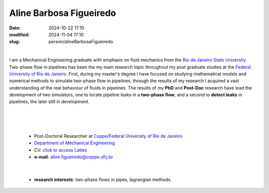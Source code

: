 Aline Barbosa Figueiredo
________________________

:date: 2024-10-22 17:10
:modified: 2024-11-04 17:10
:slug: person/alineBarbosaFigueiredo

|

.. image:: {static}/images/person/alineFigueiredo.jpg
   :name: alineFigueiredo_face
   :width: 25%
   :alt: alineFigueiredo
   :align: left

I am a Mechanical Engineering graduate with emphasis on fluid mechanics
from the `Rio de Janeiro State University`_. Two-phase flow in pipelines
has been the my main research topic throughout my post graduate studies
at the `Federal University of Rio de Janeiro`_. First, during my
master's degree I have focused on studying mathematical models and
numerical methods to simulate two-phase flow in pipelines, through the
results of my research I acquired a vast understanding of the real
behaviour of fluids in pipelines. The results of my **PhD** and
**Post-Doc** research have lead the development of two simulators, one
to locate pipeline leaks in a **two-phase flow**, and a second to
**detect leaks** in pipelines, the later still in development.

|
|
|

 - Post-Doctoral Researcher at `Coppe`_/`Federal University of Rio de Janeiro`_
 - `Department of Mechanical Engineering`_
 - CV: `click to access Lattes`_ 
 - **e-mail**: aline.figueiredo@coppe.ufrj.br

|

 - **research interests**: two-phase flows in pipes, lagrangian methods.

.. Place your references here
.. _click to access Lattes: http://lattes.cnpq.br/8281596930689761
.. _UFRJ: http://www.ufrj.br
.. _Federal University of Rio de Janeiro: http://www.ufrj.br
.. _Rio de Janeiro State University: http://www.uerj.br
.. _Department of Mechanical Engineering: http://www.mecanica.ufrj.br/ufrj-em/index.php?lang=en
.. _Coppe: http://www.coppe.ufrj.br

